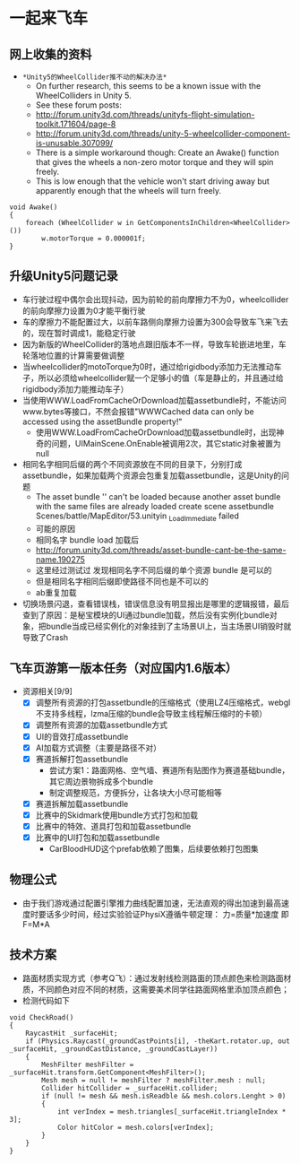 * 一起来飞车
** 网上收集的资料
- =*Unity5的WheelCollider推不动的解决办法*=
  - On further research, this seems to be a known issue with the WheelColliders in Unity 5.
  - See these forum posts:
  - http://forum.unity3d.com/threads/unityfs-flight-simulation-toolkit.171604/page-8
  - http://forum.unity3d.com/threads/unity-5-wheelcollider-component-is-unusable.307099/
  - There is a simple workaround though: Create an Awake() function that gives the wheels a non-zero motor torque and they will spin freely. 
  - This is low enough that the vehicle won't start driving away but apparently enough that the wheels will turn freely.
#+BEGIN_SRC C++
void Awake()
{
    foreach (WheelCollider w in GetComponentsInChildren<WheelCollider>()) 
        w.motorTorque = 0.000001f;
}
#+END_SRC
** 升级Unity5问题记录
+ 车行驶过程中偶尔会出现抖动，因为前轮的前向摩擦力不为0，wheelcollider的前向摩擦力设置为0才能平衡行驶
+ 车的摩擦力不能配置过大，以前车路侧向摩擦力设置为300会导致车飞来飞去的，现在暂时调成1，能稳定行驶
+ 因为新版的WheelCollider的落地点跟旧版本不一样，导致车轮嵌进地里，车轮落地位置的计算需要做调整
+ 当wheelcollider的motoTorque为0时，通过给rigidbody添加力无法推动车子，所以必须给wheelcollider赋一个足够小的值（车是静止的，并且通过给rigidbody添加力能推动车子）
+ 当使用WWW.LoadFromCacheOrDownload加载assetbundle时，不能访问www.bytes等接口，不然会报错"WWWCached data can only be accessed using the assetBundle property!"
  + 使用WWW.LoadFromCacheOrDownload加载assetbundle时，出现神奇的问题，UIMainScene.OnEnable被调用2次，其它static对象被置为null
+ 相同名字相同后缀的两个不同资源放在不同的目录下，分别打成assetbundle，如果加载两个资源会包重复加载assetbundle，这是Unity的问题
  + The asset bundle '' can't be loaded because another asset bundle with the same files are already loaded create scene assetbundle Scenes/battle/MapEditor/53.unityin _LoadImmediate failed
  + 可能的原因
  + 相同名字 bundle load 加载后
  + http://forum.unity3d.com/threads/asset-bundle-cant-be-the-same-name.190275
  + 这里经过测试过 发现相同名字不同后缀的单个资源 bundle 是可以的
  + 但是相同名字相同后缀即使路径不同也是不可以的
  + ab重复加载
+ 切换场景闪退，查看错误栈，错误信息没有明显报出是哪里的逻辑报错，最后查到了原因：是秘宝模块的UI通过bundle加载，然后没有实例化bundle对象，把bundle当成已经实例化的对象挂到了主场景UI上，当主场景UI销毁时就导致了Crash

** 飞车页游第一版本任务（对应国内1.6版本）
+ 资源相关[9/9]
  + [X] 调整所有资源的打包assetbundle的压缩格式（使用LZ4压缩格式，webgl不支持多线程，lzma压缩的bundle会导致主线程解压缩时的卡顿）
  + [X] 调整所有资源的加载assetbundle方式
  + [X] UI的音效打成assetbundle
  + [X] AI加载方式调整（主要是路径不对）
  + [X] 赛道拆解打包assetbundle
    + 尝试方案1：路面网格、空气墙、赛道所有贴图作为赛道基础bundle，其它周边景物拆成多个bundle
    + 制定调整规范，方便拆分，让各块大小尽可能相等
  + [X] 赛道拆解加载assetbundle
  + [X] 比赛中的Skidmark使用bundle方式打包和加载
  + [X] 比赛中的特效、道具打包和加载assetbundle
  + [X] 比赛中的UI打包和加载assetbundle
    + CarBloodHUD这个prefab依赖了图集，后续要依赖打包图集
  
** 物理公式
+ 由于我们游戏通过配置引擎推力曲线配置加速，无法直观的得出加速到最高速度时要话多少时间，经过实验验证PhysiX遵循牛顿定理： 力=质量*加速度 即 F=M*A

** 技术方案
+ 路面材质实现方式（参考Q飞）：通过发射线检测路面的顶点颜色来检测路面材质，不同颜色对应不同的材质，这需要美术同学往路面网格里添加顶点颜色；
+ 检测代码如下
#+BEGIN_SRC C++
void CheckRoad()
{
    RaycastHit _surfaceHit;
    if (Physics.Raycast(_groundCastPoints[i], -theKart.rotator.up, out _surfaceHit, _groundCastDistance, _groundCastLayer))
    {
        MeshFilter meshFilter = _surfaceHit.transform.GetComponent<MeshFilter>();
        Mesh mesh = null != meshFilter ? meshFilter.mesh : null;
        Collider hitCollider = _surfaceHit.collider;
        if (null != mesh && mesh.isReadble && mesh.colors.Lenght > 0)
        {
            int verIndex = mesh.triangles[_surfaceHit.triangleIndex * 3];
            Color hitColor = mesh.colors[verIndex];
        }
    }
}
#+END_SRC
